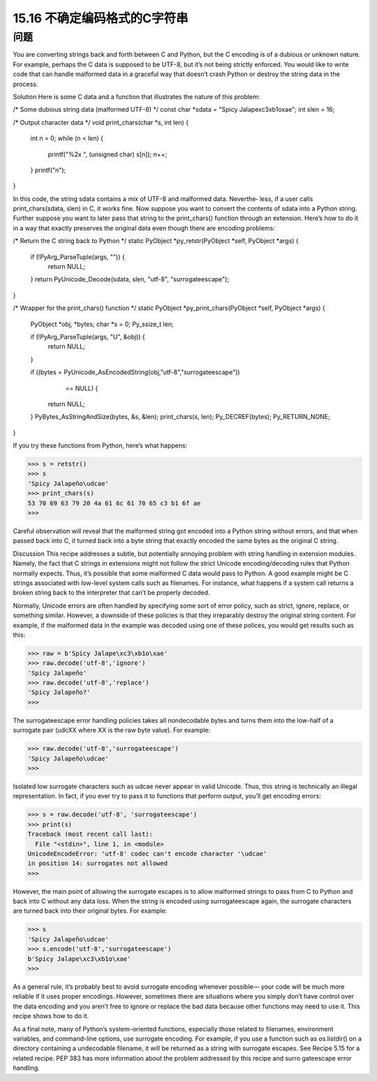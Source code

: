 ==============================
15.16 不确定编码格式的C字符串
==============================

----------
问题
----------
You are converting strings back and forth between C and Python, but the C encoding
is of a dubious or unknown nature. For example, perhaps the C data is supposed to be
UTF-8, but it’s not being strictly enforced. You would like to write code that can handle
malformed data in a graceful way that doesn’t crash Python or destroy the string data
in the process.

Solution
Here is some C data and a function that illustrates the nature of this problem:

/* Some dubious string data (malformed UTF-8) */
const char *sdata = "Spicy Jalape\xc3\xb1o\xae";
int slen = 16;

/* Output character data */
void print_chars(char *s, int len) {
  int n = 0;
  while (n < len) {
    printf("%2x ", (unsigned char) s[n]);
    n++;
  }
  printf("\n");
}

In this code, the string sdata contains a mix of UTF-8 and malformed data. Neverthe‐
less, if a user calls print_chars(sdata, slen) in C, it works fine.
Now suppose you want to convert the contents of sdata into a Python string. Further
suppose you want to later pass that string to the print_chars() function through an
extension. Here’s how to do it in a way that exactly preserves the original data even
though there are encoding problems:

/* Return the C string back to Python */
static PyObject *py_retstr(PyObject *self, PyObject *args) {
  if (!PyArg_ParseTuple(args, "")) {
    return NULL;
  }
  return PyUnicode_Decode(sdata, slen, "utf-8", "surrogateescape");
}

/* Wrapper for the print_chars() function */
static PyObject *py_print_chars(PyObject *self, PyObject *args) {
  PyObject *obj, *bytes;
  char *s = 0;
  Py_ssize_t   len;

  if (!PyArg_ParseTuple(args, "U", &obj)) {
    return NULL;
  }

  if ((bytes = PyUnicode_AsEncodedString(obj,"utf-8","surrogateescape"))
        == NULL) {
    return NULL;
  }
  PyBytes_AsStringAndSize(bytes, &s, &len);
  print_chars(s, len);
  Py_DECREF(bytes);
  Py_RETURN_NONE;
}

If you try these functions from Python, here’s what happens:

>>> s = retstr()
>>> s
'Spicy Jalapeño\udcae'
>>> print_chars(s)
53 70 69 63 79 20 4a 61 6c 61 70 65 c3 b1 6f ae
>>>

Careful observation will reveal that the malformed string got encoded into a Python
string without errors, and that when passed back into C, it turned back into a byte string
that exactly encoded the same bytes as the original C string.

Discussion
This recipe addresses a subtle, but potentially annoying problem with string handling
in extension modules. Namely, the fact that C strings in extensions might not follow the
strict Unicode encoding/decoding rules that Python normally expects. Thus, it’s possible
that some malformed C data would pass to Python. A good example might be C strings
associated with low-level system calls such as filenames. For instance, what happens if
a  system  call  returns  a  broken  string  back  to  the  interpreter  that  can’t  be  properly
decoded.

Normally, Unicode errors are often handled by specifying some sort of error policy, such
as strict, ignore, replace, or something similar. However, a downside of these policies
is that they irreparably destroy the original string content. For example, if the malformed
data in the example was decoded using one of these polices, you would get results such
as this:

>>> raw = b'Spicy Jalape\xc3\xb1o\xae'
>>> raw.decode('utf-8','ignore')
'Spicy Jalapeño'
>>> raw.decode('utf-8','replace')
'Spicy Jalapeño?'
>>>

The surrogateescape error handling policies takes all nondecodable bytes and turns
them into the low-half of a surrogate pair (\udcXX where XX is the raw byte value). For
example:

>>> raw.decode('utf-8','surrogateescape')
'Spicy Jalapeño\udcae'
>>>

Isolated low surrogate characters such as \udcae never appear in valid Unicode. Thus,
this string is technically an illegal representation. In fact, if you ever try to pass it to
functions that perform output, you’ll get encoding errors:

>>> s = raw.decode('utf-8', 'surrogateescape')
>>> print(s)
Traceback (most recent call last):
  File "<stdin>", line 1, in <module>
UnicodeEncodeError: 'utf-8' codec can't encode character '\udcae'
in position 14: surrogates not allowed
>>>

However, the main point of allowing the surrogate escapes is to allow malformed strings
to pass from C to Python and back into C without any data loss. When the string is
encoded using surrogateescape again, the surrogate characters are turned back into
their original bytes. For example:

>>> s
'Spicy Jalapeño\udcae'
>>> s.encode('utf-8','surrogateescape')
b'Spicy Jalape\xc3\xb1o\xae'
>>>

As a general rule, it’s probably best to avoid surrogate encoding whenever possible—
your code will be much more reliable if it uses proper encodings. However, sometimes
there are situations where you simply don’t have control over the data encoding and
you aren’t free to ignore or replace the bad data because other functions may need to
use it. This recipe shows how to do it.

As a final note, many of Python’s system-oriented functions, especially those related to
filenames, environment variables, and command-line options, use surrogate encoding.
For example, if you use a function such as os.listdir() on a directory containing a
undecodable  filename,  it  will  be  returned  as  a  string  with  surrogate  escapes.  See
Recipe 5.15 for a related recipe.
PEP 383 has more information about the problem addressed by this recipe and surro
gateescape error handling.
